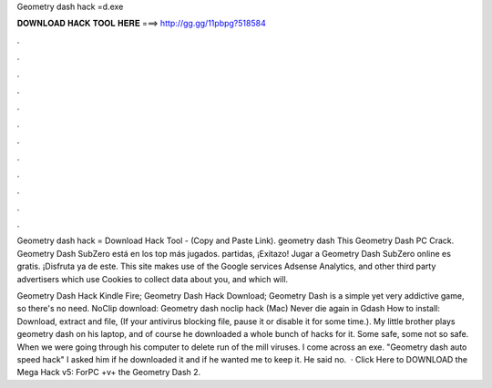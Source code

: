 Geometry dash hack =d.exe



𝐃𝐎𝐖𝐍𝐋𝐎𝐀𝐃 𝐇𝐀𝐂𝐊 𝐓𝐎𝐎𝐋 𝐇𝐄𝐑𝐄 ===> http://gg.gg/11pbpg?518584



.



.



.



.



.



.



.



.



.



.



.



.

Geometry dash hack = Download Hack Tool -  (Copy and Paste Link). geometry dash  This Geometry Dash PC Crack. Geometry Dash SubZero está en los top más jugados. partidas, ¡Exitazo! Jugar a Geometry Dash SubZero online es gratis. ¡Disfruta ya de este. This site makes use of the Google services Adsense Analytics, and other third party advertisers which use Cookies to collect data about you, and which will.

Geometry Dash Hack Kindle Fire; Geometry Dash Hack Download; Geometry Dash is a simple yet very addictive game, so there's no need. NoClip download: Geometry dash noclip hack (Mac) Never die again in Gdash How to install: Download, extract and  file, (If your antivirus blocking file, pause it or disable it for some time.). My little brother plays geometry dash on his laptop, and of course he downloaded a whole bunch of hacks for it. Some safe, some not so safe. When we were going through his computer to delete run of the mill viruses. I come across an exe. "Geometry dash auto speed hack" I asked him if he downloaded it and if he wanted me to keep it. He said no.  · Click Here to DOWNLOAD the Mega Hack v5: ForPC +v+ the Geometry Dash 2.
